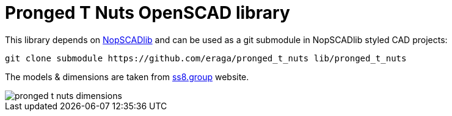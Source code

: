 = Pronged T Nuts OpenSCAD library
:openscad_lib_name: pronged_t_nuts

This library depends on https://github.com/nophead/NopSCADlib[NopSCADlib] and can be used as a git submodule in NopSCADlib styled CAD projects:

[source, bash, subs=attributes+]
----
git clone submodule https://github.com/eraga/{openscad_lib_name} lib/{openscad_lib_name}
----


The models & dimensions are taken from
https://ss8.group/products/four-pronged-t-nuts-captive-threaded-inserts-for-wood-furniture-m4-m5-m6-m8-zinc[ss8.group] website.

image::pronged_t_nuts_dimensions.png[]


